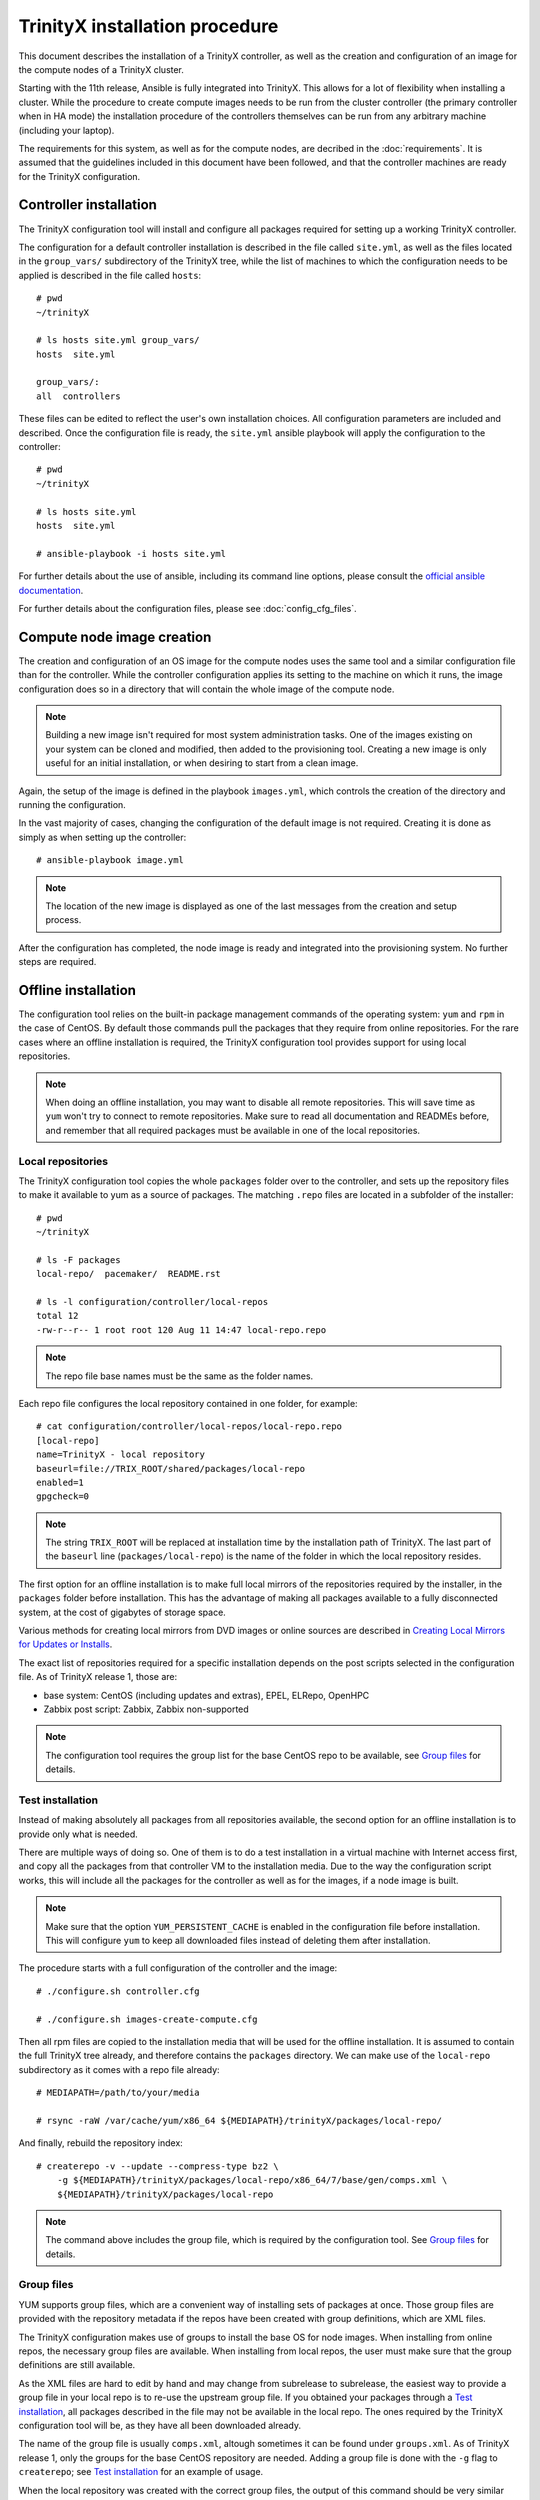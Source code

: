 
TrinityX installation procedure
================================

This document describes the installation of a TrinityX controller, as well as the creation and configuration of an image for the compute nodes of a TrinityX cluster.

Starting with the 11th release, Ansible is fully integrated into TrinityX. This allows for a lot of flexibility when installing a cluster.
While the procedure to create compute images needs to be run from the cluster controller (the primary controller when in HA mode) the installation procedure of the controllers themselves can be run from any arbitrary machine (including your laptop).

The requirements for this system, as well as for the compute nodes, are decribed in the :doc:`requirements`. It is assumed that the guidelines included in this document have been followed, and that the controller machines are ready for the TrinityX configuration.


Controller installation
-----------------------

The TrinityX configuration tool will install and configure all packages required for setting up a working TrinityX controller.

The configuration for a default controller installation is described in the file called ``site.yml``, as well as the files located in the ``group_vars/`` subdirectory of the TrinityX tree, while the list of machines to which the configuration needs to be applied is described in the file called ``hosts``::

    # pwd
    ~/trinityX
    
    # ls hosts site.yml group_vars/
    hosts  site.yml
    
    group_vars/:
    all  controllers


These files can be edited to reflect the user's own installation choices. All configuration parameters are included and described. Once the configuration file is ready, the ``site.yml`` ansible playbook  will apply the configuration to the controller::

    # pwd
    ~/trinityX
    
    # ls hosts site.yml
    hosts  site.yml
    
    # ansible-playbook -i hosts site.yml

For further details about the use of ansible, including its command line options, please consult the `official ansible documentation <https://docs.ansible.com/>`_.

For further details about the configuration files, please see :doc:`config_cfg_files`.


Compute node image creation
---------------------------

The creation and configuration of an OS image for the compute nodes uses the same tool and a similar configuration file than for the controller. While the controller configuration applies its setting to the machine on which it runs, the image configuration does so in a directory that will contain the whole image of the compute node.

.. note:: Building a new image isn't required for most system administration tasks. One of the images existing on your system can be cloned and modified, then added to the provisioning tool. Creating a new image is only useful for an initial installation, or when desiring to start from a clean image.


Again, the setup of the image is defined in the playbook ``images.yml``, which controls the creation of the directory and running the configuration.


In the vast majority of cases, changing the configuration of the default image is not required. Creating it is done as simply as when setting up the controller::

    # ansible-playbook image.yml

.. note:: The location of the new image is displayed as one of the last messages from the creation and setup process.

After the configuration has completed, the node image is ready and integrated into the provisioning system. No further steps are required.


Offline installation
--------------------

The configuration tool relies on the built-in package management commands of the operating system: ``yum`` and ``rpm`` in the case of CentOS. By default those commands pull the packages that they require from online repositories. For the rare cases where an offline installation is required, the TrinityX configuration tool provides support for using local repositories.

.. note:: When doing an offline installation, you may want to disable all remote repositories. This will save time as ``yum`` won't try to connect to remote repositories. Make sure to read all documentation and READMEs before, and remember that all required packages must be available in one of the local repositories.

Local repositories
~~~~~~~~~~~~~~~~~~

The TrinityX configuration tool copies the whole ``packages`` folder over to the controller, and sets up the repository files to make it available to yum as a source of packages. The matching ``.repo`` files are located in a subfolder of the installer::

    # pwd
    ~/trinityX
    
    # ls -F packages
    local-repo/  pacemaker/  README.rst
    
    # ls -l configuration/controller/local-repos
    total 12
    -rw-r--r-- 1 root root 120 Aug 11 14:47 local-repo.repo

.. note:: The repo file base names must be the same as the folder names.

Each repo file configures the local repository contained in one folder, for example::

    # cat configuration/controller/local-repos/local-repo.repo 
    [local-repo]
    name=TrinityX - local repository
    baseurl=file://TRIX_ROOT/shared/packages/local-repo
    enabled=1
    gpgcheck=0

.. note:: The string ``TRIX_ROOT`` will be replaced at installation time by the installation path of TrinityX. The last part of the ``baseurl`` line (``packages/local-repo``) is the name of the folder in which the local repository resides.

The first option for an offline installation is to make full local mirrors of the repositories required by the installer, in the ``packages`` folder before installation. This has the advantage of making all packages available to a fully disconnected system, at the cost of gigabytes of storage space.

Various methods for creating local mirrors from DVD images or online sources are described in `Creating Local Mirrors for Updates or Installs <https://wiki.centos.org/HowTos/CreateLocalMirror>`_.

The exact list of repositories required for a specific installation depends on the post scripts selected in the configuration file. As of TrinityX release 1, those are:

- base system: CentOS (including updates and extras), EPEL, ELRepo, OpenHPC

- Zabbix post script: Zabbix, Zabbix non-supported

.. note:: The configuration tool requires the group list for the base CentOS repo to be available, see `Group files`_ for details.


Test installation
~~~~~~~~~~~~~~~~~

Instead of making absolutely all packages from all repositories available, the second option for an offline installation is to provide only what is needed.

There are multiple ways of doing so. One of them is to do a test installation in a virtual machine with Internet access first, and copy all the packages from that controller VM to the installation media. Due to the way the configuration script works, this will include all the packages for the controller as well as for the images, if a node image is built.

.. note:: Make sure that the option ``YUM_PERSISTENT_CACHE`` is enabled in the configuration file before installation. This will configure ``yum`` to keep all downloaded files instead of deleting them after installation.


The procedure starts with a full configuration of the controller and the image::

    # ./configure.sh controller.cfg
    
    # ./configure.sh images-create-compute.cfg


Then all rpm files are copied to the installation media that will be used for the offline installation. It is assumed to contain the full TrinityX tree already, and therefore contains the ``packages`` directory. We can make use of the ``local-repo`` subdirectory as it comes with a repo file already::

    # MEDIAPATH=/path/to/your/media
    
    # rsync -raW /var/cache/yum/x86_64 ${MEDIAPATH}/trinityX/packages/local-repo/


And finally, rebuild the repository index::

    # createrepo -v --update --compress-type bz2 \
        -g ${MEDIAPATH}/trinityX/packages/local-repo/x86_64/7/base/gen/comps.xml \
        ${MEDIAPATH}/trinityX/packages/local-repo

.. note:: The command above includes the group file, which is required by the configuration tool. See `Group files`_ for details.


Group files
~~~~~~~~~~~

YUM supports group files, which are a convenient way of installing sets of packages at once. Those group files are provided with the repository metadata if the repos have been created with group definitions, which are XML files.

The TrinityX configuration makes use of groups to install the base OS for node images. When installing from online repos, the necessary group files are available. When installing from local repos, the user must make sure that the group definitions are still available.

As the XML files are hard to edit by hand and may change from subrelease to subrelease, the easiest way to provide a group file in your local repo is to re-use the upstream group file. If you obtained your packages through a `Test installation`_, all packages described in the file may not be available in the local repo. The ones required by the TrinityX configuration tool will be, as they have all been downloaded already.

The name of the group file is usually ``comps.xml``, altough sometimes it can be found under ``groups.xml``. As of TrinityX release 1, only the groups for the base CentOS repository are needed. Adding a group file is done with the ``-g`` flag to ``createrepo``; see `Test installation`_ for an example of usage.

When the local repository was created with the correct group files, the output of this command should be very similar even when all remote repos are disabled::

    # yum groupinfo minimal
    
    Environment Group: Minimal Install
     Environment-Id: minimal
     Description: Basic functionality.
     Mandatory Groups:
        core
     Optional Groups:
       +debugging

